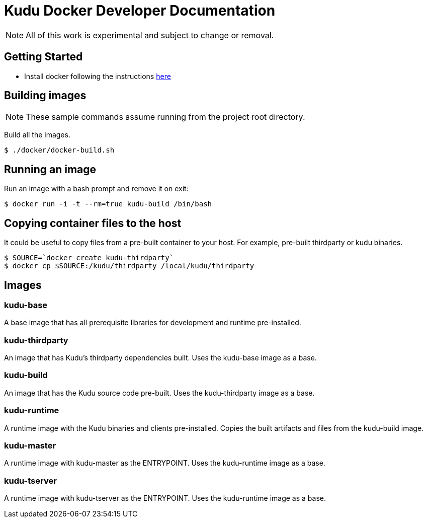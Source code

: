 // Licensed to the Apache Software Foundation (ASF) under one
// or more contributor license agreements.  See the NOTICE file
// distributed with this work for additional information
// regarding copyright ownership.  The ASF licenses this file
// to you under the Apache License, Version 2.0 (the
// "License"); you may not use this file except in compliance
// with the License.  You may obtain a copy of the License at
//
//   http://www.apache.org/licenses/LICENSE-2.0
//
// Unless required by applicable law or agreed to in writing,
// software distributed under the License is distributed on an
// "AS IS" BASIS, WITHOUT WARRANTIES OR CONDITIONS OF ANY
// KIND, either express or implied.  See the License for the
// specific language governing permissions and limitations
// under the License.

= Kudu Docker Developer Documentation

NOTE: All of this work is experimental and subject to change or removal.

== Getting Started

- Install docker following the instructions https://www.docker.com/get-started[here]

== Building images

NOTE: These sample commands assume running from the project root directory.

Build all the images.
[source,bash]
----
$ ./docker/docker-build.sh
----

== Running an image

Run an image with a bash prompt and remove it on exit:
[source,bash]
----
$ docker run -i -t --rm=true kudu-build /bin/bash
----

== Copying container files to the host

It could be useful to copy files from a pre-built container to your host.
For example, pre-built thirdparty or kudu binaries.

[source,bash]
----
$ SOURCE=`docker create kudu-thirdparty`
$ docker cp $SOURCE:/kudu/thirdparty /local/kudu/thirdparty
----

== Images

=== kudu-base
A base image that has all prerequisite libraries for development and runtime
pre-installed.

=== kudu-thirdparty
An image that has Kudu's thirdparty dependencies built.
Uses the kudu-base image as a base.

=== kudu-build
An image that has the Kudu source code pre-built.
Uses the kudu-thirdparty image as a base.

=== kudu-runtime
A runtime image with the Kudu binaries and clients pre-installed.
Copies the built artifacts and files from the kudu-build image.

=== kudu-master
A runtime image with kudu-master as the ENTRYPOINT.
Uses the kudu-runtime image as a base.

=== kudu-tserver
A runtime image with kudu-tserver as the ENTRYPOINT.
Uses the kudu-runtime image as a base.

